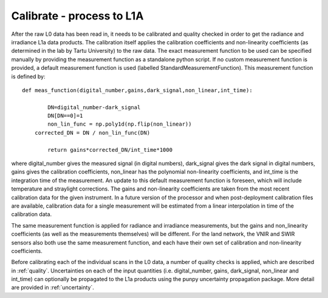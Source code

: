 .. calibrate - algorithm theoretical basis
   Author: pdv
   Email: pieter.de.vis@npl.co.uk
   Created: 18/10/2021

.. _calibrate:


Calibrate - process to L1A
~~~~~~~~~~~~~~~~~~~~~~~~~~~

After the raw L0 data has been read in, it needs to be calibrated and quality checked in order to get the radiance and irradiance L1a data products.
The calibration itself applies the calibration coefficients and non-linearity coefficients (as determined in the lab by Tartu University) to the raw data. 
The exact measurement function to be used can be specified manually by providing the measurement function as a standalone python script.
If no custom measurement function is provided, a default measurement function is used (labelled StandardMeasurementFunction). 
This measurement function is defined by::

	def meas_function(digital_number,gains,dark_signal,non_linear,int_time):
        
        	DN=digital_number-dark_signal
        	DN[DN==0]=1
        	non_lin_func = np.poly1d(np.flip(non_linear))
            corrected_DN = DN / non_lin_func(DN)

        	return gains*corrected_DN/int_time*1000

where digital_number gives the measured signal (in digital numbers), dark_signal gives the dark signal in digital numbers, 
gains gives the calibration coefficients, non_linear has the polynomial non-linearity coefficients, and int_time
is the integration time of the measurement. 
An update to this default measurement function is foreseen, which will include temperature and straylight corrections.
The gains and non-linearity coefficients are taken from the most recent calibration data for the given instrument. 
In a future version of the processor and when post-deployment calibration files are available, calibration data for a 
single measurement will be estimated from a linear interpolation in time of the calibration data.

The same measurement function is applied for radiance and irradiance measurements, but the gains and non_linearity coefficients 
(as well as the measurements themselves) will be different. For the land network, the VNIR and SWIR sensors also both use the 
same measurement function, and each have their own set of calibration and non-linearity coefficients.

Before calibrating each of the individual scans in the L0 data, a number of quality checks is applied, which are described in :ref:`quality`. 
Uncertainties on each of the input quantities (i.e. digital_number, gains, dark_signal, non_linear and int_time) can optionally be propagated to the L1a products
using the punpy uncertainty propagation package. More detail are provided in :ref:`uncertainty`.


